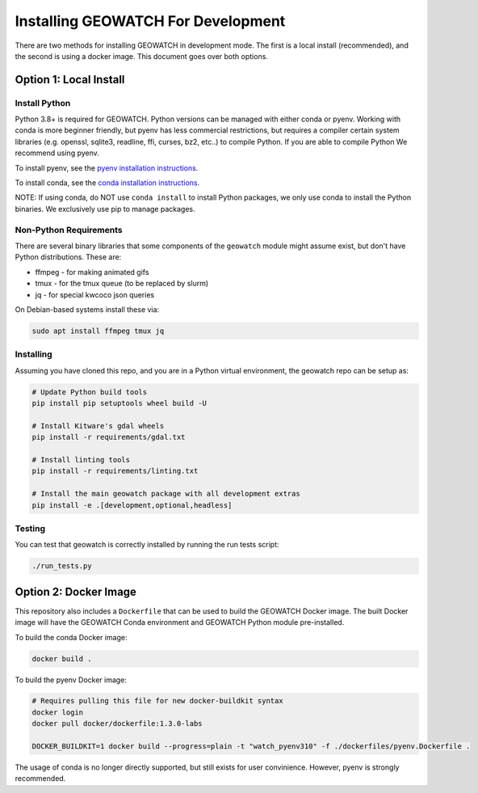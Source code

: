 Installing GEOWATCH For Development
===================================


There are two methods for installing GEOWATCH in development mode.
The first is a local install (recommended), and the second is using a docker
image. This document goes over both options.


Option 1: Local Install
-----------------------


Install Python
~~~~~~~~~~~~~~

Python 3.8+ is required for GEOWATCH. Python versions can be managed with either
conda or pyenv. Working with conda is more beginner friendly, but pyenv has
less commercial restrictions, but requires a compiler certain system libraries
(e.g. openssl, sqlite3, readline, ffi, curses, bz2, etc..) to compile Python.
If you are able to compile Python We recommend using pyenv.

To install pyenv, see the `pyenv installation instructions <../../docs/environment/install_python_pyenv.rst>`_.

To install conda, see the `conda installation instructions <../../docs/environment/install_python_conda.rst>`_.

NOTE: If using conda, do NOT use ``conda install`` to install Python packages,
we only use conda to install the Python binaries. We exclusively use pip to
manage packages.


Non-Python Requirements
~~~~~~~~~~~~~~~~~~~~~~~

There are several binary libraries that some components of the ``geowatch``
module might assume exist, but don't have Python distributions. These are:

* ffmpeg - for making animated gifs
* tmux - for the tmux queue (to be replaced by slurm)
* jq - for special kwcoco json queries


On Debian-based systems install these via:

.. code:: bash

   sudo apt install ffmpeg tmux jq


Installing
~~~~~~~~~~

Assuming you have cloned this repo, and you are in a Python virtual
environment, the geowatch repo can be setup as:

.. code:: bash

   # Update Python build tools
   pip install pip setuptools wheel build -U

   # Install Kitware's gdal wheels
   pip install -r requirements/gdal.txt

   # Install linting tools
   pip install -r requirements/linting.txt

   # Install the main geowatch package with all development extras
   pip install -e .[development,optional,headless]



Testing
~~~~~~~

You can test that geowatch is correctly installed by running the run tests script:


.. code:: bash

    ./run_tests.py


Option 2: Docker Image
-----------------------

This repository also includes a ``Dockerfile`` that can be used to
build the GEOWATCH Docker image.  The built Docker image will have the
GEOWATCH Conda environment and GEOWATCH Python module pre-installed.

To build the conda Docker image:

.. code:: bash

   docker build .


To build the pyenv Docker image:

.. code:: bash

    # Requires pulling this file for new docker-buildkit syntax
    docker login
    docker pull docker/dockerfile:1.3.0-labs

    DOCKER_BUILDKIT=1 docker build --progress=plain -t "watch_pyenv310" -f ./dockerfiles/pyenv.Dockerfile .


The usage of conda is no longer directly supported, but still exists for user
convinience. However, pyenv is strongly recommended.
